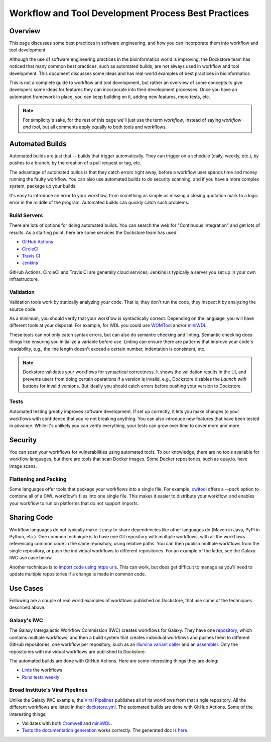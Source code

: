 Workflow and Tool Development Process Best Practices
====================================================

Overview
--------

This page discusses some best practices in software engineering, and how you can incorporate them into workflow and tool development.

Although the use of software engineering practices in the bioinformatics world is improving, the Dockstore team has noticed that many common best practices, such as automated builds, are not always used in workflow and tool development. This document discusses some ideas and has real-world examples of best practices in bioinformatics.

This is not a complete guide to workflow and tool development, but rather an overview of some concepts to give developers some ideas for features they can incorporate into their development processes. Once you have an automated framework in place, you can keep building on it, adding new features, more tests, etc.

.. note::

   For simplicity's sake, for the rest of this page we'll just use the term *workflow*, instead of saying *workflow and tool*, but all comments apply equally to both tools and workflows.

Automated Builds
----------------

Automated builds are just that -- builds that trigger automatically. They can trigger on a schedule (daily, weekly, etc.), by pushes to a branch, by the creation of a pull request or tag, etc.

The advantage of automated builds is that they catch errors right away, before a workflow user spends time and money running the faulty workflow. You can also use automated builds to do security scanning, and if you have a more complex system, package up your builds. 

It's easy to introduce an error to your workflow, from something as simple as missing a closing quotation mark to a logic error in the middle of the program. Automated builds can quickly catch such problems.


Build Servers
`````````````

There are lots of options for doing automated builds. You can search the web for "Continuous Integration" and get lots of results. As a starting point, here are some services the Dockstore team has used:

- `GitHub Actions <https://docs.github.com/en/actions>`__
- `CircleCI <https://circle.com>`__
- `Travis CI <https://www.travis-ci.com>`__
- `Jenkins <https://www.jenkins.io>`__

GitHub Actions, CircleCI and Travis CI are generally cloud services; Jenkins is typically a server you set up in your own infrastructure.

Validation
``````````

Validation tools work by statically analyzing your code. That is, they don't run the code, they inspect it by analyzing the source code.

As a minimum, you should verify that your workflow is syntactically correct. Depending on the language, you will have different tools at your disposal. For example, for WDL you could use `WOMTool <https://cromwell.readthedocs.io/en/stable/WOMtool>`__ and/or `miniWDL <https://miniwdl.readthedocs.io/>`__. 

These tools can not only catch syntax errors, but can also do semantic checking and linting. Semantic checking does things like ensuring you initialize a variable before use. Linting can ensure there are patterns that improve your code's readability, e.g., the line length doesn't exceed a certain number, indentation is consistent, etc.

.. note::

   Dockstore validates your workflows for syntactical correctness. It shows the validation results in the UI, and prevents users from doing certain operations if a version is invalid, e.g., Dockstore disables the `Launch with` buttons for invalid versions. But ideally you should catch errors before pushing your version to Dockstore.

Tests
`````

Automated testing greatly improves software development. If set up correctly, it lets you make changes to your workflows with confidence that you're not breaking anything. You can also introduce new features that have been tested in advance. While it's unlikely you can verify everything, your tests can grow over time to cover more and more.

Security
--------

You can scan your workflows for vulnerabilities using automated tools. To our knowledge, there are no tools available for workflow languages, but there are tools that scan Docker images. Some Docker repositories, such as quay.io. have image scans.

Flattening and Packing
``````````````````````

Some languages offer tools that package your workflows into a single file. For example, `cwltool <https://github.com/common-workflow-language/cwltool>`__ offers a `--pack` option to combine all of a CWL workflow's files into one single file. This makes it easier to distribute your workflow, and enables your workflow to run on platforms that do not support imports.

Sharing Code
------------

Workflow languages do not typically make it easy to share dependencies like other languages do (Maven in Java, PyPI in Python, etc.). One common technique is to have one Git repository with multiple workflows, with all the workflows referencing common code in the same repository, using relative paths. You can then publish multiple workflows from the single repository, or push the individual workflows to different repositories. For an example of the latter, see the Galaxy IWC use case below.

Another technique is to `import code using https urls <https://github.com/aofarrel/myco/blob/469620a1c8ecda44ae843985f6d640e9ca24d028/myco_sra.wdl#L3>`__. This can work, but does get difficult to manage as you'll need to update multiple repositories if a change is made in common code.


Use Cases
---------

Following are a couple of real world examples of workflows published on Dockstore, that use some of the techniques described above.

Galaxy's IWC
````````````

The Galaxy Intergalactic Workflow Commission (IWC) creates workflows for Galaxy. They have one `repository <https://github.com/galaxyproject/iwc>`__, which contains multiple workflows, and then a build system that creates individual workflows and pushes them to different GitHub repositories, one workflow per repository, such as an `Illumina variant caller <https://github.com/iwc-workflows/sars-cov-2-pe-illumina-artic-variant-calling>`__ and an `assembler <https://github.com/iwc-workflows/Assembly-Hifi-Trio-phasing-VGP5>`__. Only the repositories with individual workflows are published to Dockstore.

The automated builds are done with GitHub Actions. Here are some interesting things they are doing:

- `Lints <https://github.com/galaxyproject/iwc/blob/0a87074432faeb78c39870cf61b33656e2c217c9/.github/workflows/ci.yaml#L79>`__ the workflows
- `Runs tests weekly <https://github.com/galaxyproject/iwc/blob/0a87074432faeb78c39870cf61b33656e2c217c9/.github/workflows/ci.yaml#L109>`__

Broad Institute's Viral Pipelines
`````````````````````````````````

Unlike the Galaxy IWC example, the `Viral Pipelines <https://github.com/broadinstitute/viral-pipelines>`__ publishes all of its workflows from that single repository. All the different workflows are listed in their `dockstore.yml <https://github.com/broadinstitute/viral-pipelines/blob/52b297c93c395a193446cf331673935e5042f322/.dockstore.yml#L1>`__. The automated builds are done with GitHub Actions. Some of the interesting things:

- Validates with both `Cromwell <https://github.com/broadinstitute/viral-pipelines/blob/52b297c93c395a193446cf331673935e5042f322/.github/workflows/build.yml#L87>`__ and `miniWDL <https://github.com/broadinstitute/viral-pipelines/blob/52b297c93c395a193446cf331673935e5042f322/.github/workflows/build.yml#L34>`__.
- `Tests the documentation generation <https://github.com/broadinstitute/viral-pipelines/blob/52b297c93c395a193446cf331673935e5042f322/.github/workflows/build.yml#L137>`__ works correctly. The generated doc is `here <https://viral-pipelines.readthedocs.io/en/latest/workflows.html>`__.



